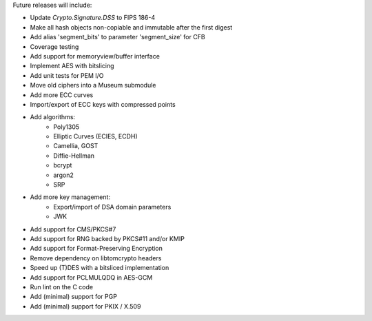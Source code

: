 Future releases will include:

- Update `Crypto.Signature.DSS` to FIPS 186-4
- Make all hash objects non-copiable and immutable after the first digest
- Add alias 'segment_bits' to parameter 'segment_size' for CFB
- Coverage testing
- Add support for memoryview/buffer interface
- Implement AES with bitslicing
- Add unit tests for PEM I/O
- Move old ciphers into a Museum submodule
- Add more ECC curves
- Import/export of ECC keys with compressed points
- Add algorithms:
    - Poly1305
    - Elliptic Curves (ECIES, ECDH)
    - Camellia, GOST
    - Diffie-Hellman
    - bcrypt
    - argon2
    - SRP
- Add more key management:
    - Export/import of DSA domain parameters
    - JWK
- Add support for CMS/PKCS#7
- Add support for RNG backed by PKCS#11 and/or KMIP
- Add support for Format-Preserving Encryption
- Remove dependency on libtomcrypto headers
- Speed up (T)DES with a bitsliced implementation
- Add support for PCLMULQDQ in AES-GCM
- Run lint on the C code
- Add (minimal) support for PGP
- Add (minimal) support for PKIX / X.509
